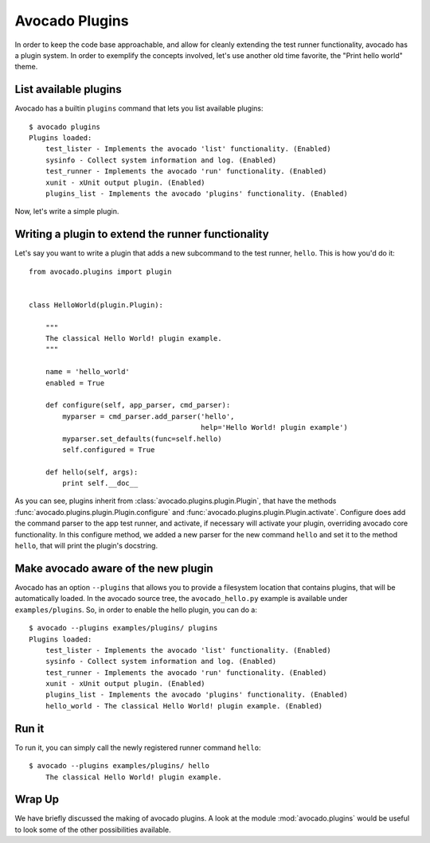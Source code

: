 .. _Writing Plugins:

Avocado Plugins
===============

In order to keep the code base approachable, and allow for cleanly extending
the test runner functionality, avocado has a plugin system. In order to
exemplify the concepts involved, let's use another old time favorite,
the "Print hello world" theme.

List available plugins
----------------------

Avocado has a builtin ``plugins`` command that lets you list available
plugins::

    $ avocado plugins
    Plugins loaded:
        test_lister - Implements the avocado 'list' functionality. (Enabled)
        sysinfo - Collect system information and log. (Enabled)
        test_runner - Implements the avocado 'run' functionality. (Enabled)
        xunit - xUnit output plugin. (Enabled)
        plugins_list - Implements the avocado 'plugins' functionality. (Enabled)

Now, let's write a simple plugin.

Writing a plugin to extend the runner functionality
---------------------------------------------------

Let's say you want to write a plugin that adds a new subcommand to the test
runner, ``hello``. This is how you'd do it::

    from avocado.plugins import plugin


    class HelloWorld(plugin.Plugin):

        """
        The classical Hello World! plugin example.
        """

        name = 'hello_world'
        enabled = True

        def configure(self, app_parser, cmd_parser):
            myparser = cmd_parser.add_parser('hello',
                                             help='Hello World! plugin example')
            myparser.set_defaults(func=self.hello)
            self.configured = True

        def hello(self, args):
            print self.__doc__


As you can see, plugins inherit from :class:`avocado.plugins.plugin.Plugin`,
that have the methods :func:`avocado.plugins.plugin.Plugin.configure` and
:func:`avocado.plugins.plugin.Plugin.activate`. Configure does add the
command parser to the app test runner, and activate, if necessary will activate
your plugin, overriding avocado core functionality. In this configure method,
we added a new parser for the new command ``hello`` and set it to the method
``hello``, that will print the plugin's docstring.

Make avocado aware of the new plugin
------------------------------------

Avocado has an option ``--plugins`` that allows you to provide a filesystem
location that contains plugins, that will be automatically loaded. In the
avocado source tree, the ``avocado_hello.py`` example is available under
``examples/plugins``. So, in order to enable the hello plugin, you can do a::

    $ avocado --plugins examples/plugins/ plugins
    Plugins loaded:
        test_lister - Implements the avocado 'list' functionality. (Enabled)
        sysinfo - Collect system information and log. (Enabled)
        test_runner - Implements the avocado 'run' functionality. (Enabled)
        xunit - xUnit output plugin. (Enabled)
        plugins_list - Implements the avocado 'plugins' functionality. (Enabled)
        hello_world - The classical Hello World! plugin example. (Enabled)

Run it
------

To run it, you can simply call the newly registered runner command ``hello``::

    $ avocado --plugins examples/plugins/ hello
        The classical Hello World! plugin example.

Wrap Up
-------

We have briefly discussed the making of avocado plugins. A look at the module
:mod:`avocado.plugins` would be useful to look some of the other possibilities
available.